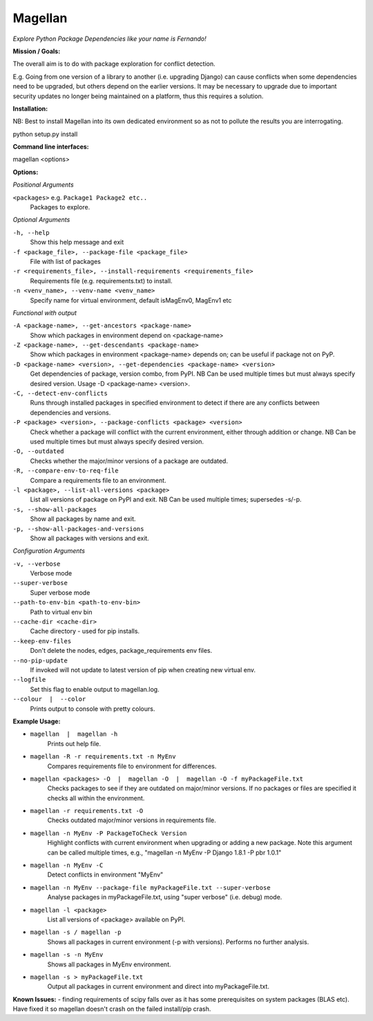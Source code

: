 ========
Magellan
========
*Explore Python Package Dependencies like your name is Fernando!*

**Mission / Goals:**

The overall aim is to do with package exploration for conflict detection.

E.g. Going from one version of a library to another (i.e. upgrading Django)
can cause conflicts when some dependencies need to be upgraded, but others
depend on the earlier versions. It may be necessary to upgrade due to
important security updates no longer being maintained on a platform, thus
this requires a solution.

**Installation:**

NB: Best to install Magellan into its own dedicated environment so as not to pollute the results you are interrogating.

python setup.py install


**Command line interfaces:**

magellan <options>


**Options:**

*Positional Arguments*

``<packages>`` e.g. ``Package1 Package2 etc..``
    Packages to explore.

*Optional Arguments*

``-h, --help``
    Show this help message and exit

``-f <package_file>, --package-file <package_file>``
    File with list of packages

``-r <requirements_file>, --install-requirements <requirements_file>``
                        Requirements file (e.g. requirements.txt) to install.

``-n <venv_name>, --venv-name <venv_name>``
    Specify name for virtual environment, default isMagEnv0, MagEnv1 etc

*Functional with output*

``-A <package-name>, --get-ancestors <package-name>``
     Show which packages in environment depend on <package-name>

``-Z <package-name>, --get-descendants <package-name>``
     Show which packages in environment <package-name> depends on; can be useful if package not on PyP.

``-D <package-name> <version>, --get-dependencies <package-name> <version>``
    Get dependencies of package, version combo, from PyPI. NB Can be used multiple times but must always specify desired version. Usage -D <package-name> <version>.

``-C, --detect-env-conflicts``
    Runs through installed packages in specified environment to detect if there are any conflicts between dependencies and versions.

``-P <package> <version>, --package-conflicts <package> <version>``
    Check whether a package will conflict with the current environment, either through addition or change. NB Can be used multiple times but must always specify desired version.

``-O, --outdated``
    Checks whether the major/minor versions of a package are outdated.

``-R, --compare-env-to-req-file``
    Compare a requirements file to an environment.

``-l <package>, --list-all-versions <package>``
    List all versions of package on PyPI and exit. NB Can be used multiple times; supersedes -s/-p.

``-s, --show-all-packages``
    Show all packages by name and exit.

``-p, --show-all-packages-and-versions``
    Show all packages with versions and exit.

*Configuration Arguments*

``-v, --verbose``
    Verbose mode

``--super-verbose``
    Super verbose mode

``--path-to-env-bin <path-to-env-bin>``
    Path to virtual env bin

``--cache-dir <cache-dir>``
    Cache directory - used for pip installs.

``--keep-env-files``
    Don't delete the nodes, edges, package_requirements env files.

``--no-pip-update``
    If invoked will not update to latest version of pip when creating new virtual env.

``--logfile``
    Set this flag to enable output to magellan.log.

``--colour  |  --color``
    Prints output to console with pretty colours.


**Example Usage:**

- ``magellan  |  magellan -h``
        Prints out help file.
- ``magellan -R -r requirements.txt -n MyEnv``
        Compares requirements file to environment for differences.
- ``magellan <packages> -O  |  magellan -O  |  magellan -O -f myPackageFile.txt``
        Checks packages to see if they are outdated on major/minor versions. If no packages or files are specified it checks all within the environment.
- ``magellan -r requirements.txt -O``
        Checks outdated major/minor versions in requirements file.
- ``magellan -n MyEnv -P PackageToCheck Version``
        Highlight conflicts with current environment when upgrading or adding a new package.
        Note this argument can be called multiple times, e.g., "magellan -n MyEnv -P Django 1.8.1 -P pbr 1.0.1"
- ``magellan -n MyEnv -C``
        Detect conflicts in environment "MyEnv"
- ``magellan -n MyEnv --package-file myPackageFile.txt --super-verbose``
        Analyse packages in myPackageFile.txt, using "super verbose" (i.e. debug) mode.
- ``magellan -l <package>``
        List all versions of <package> available on PyPI.
- ``magellan -s / magellan -p``
        Shows all packages in current environment (-p with versions). Performs no further analysis.
- ``magellan -s -n MyEnv``
        Shows all packages in MyEnv environment.
- ``magellan -s > myPackageFile.txt``
        Output all packages in current environment and direct into myPackageFile.txt.


**Known Issues:**
- finding requirements of scipy falls over as it has some prerequisites on system packages (BLAS etc).
Have fixed it so magellan doesn't crash on the failed install/pip crash.